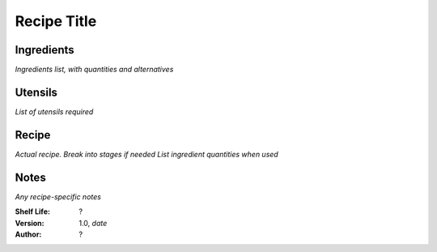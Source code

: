 ============
Recipe Title
============

Ingredients
-----------

*Ingredients list, with quantities and alternatives*

Utensils
--------

*List of utensils required*

Recipe
------

*Actual recipe. Break into stages if needed*
*List ingredient quantities when used*

Notes
-----

*Any recipe-specific notes*

:Shelf Life: ?
:Version: 1.0, *date*
:Author: ?
